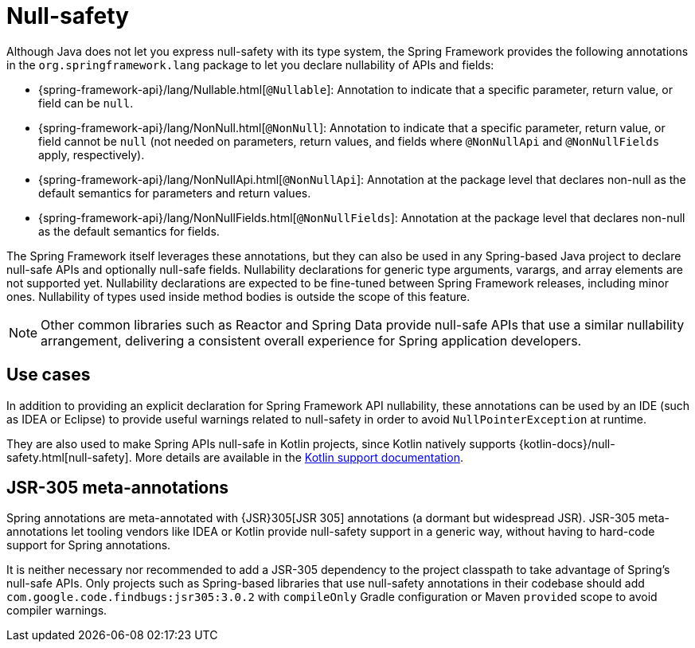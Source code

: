 [[null-safety]]
= Null-safety

Although Java does not let you express null-safety with its type system, the Spring Framework
provides the following annotations in the `org.springframework.lang` package to let you
declare nullability of APIs and fields:

* {spring-framework-api}/lang/Nullable.html[`@Nullable`]: Annotation to indicate that a
specific parameter, return value, or field can be `null`.
* {spring-framework-api}/lang/NonNull.html[`@NonNull`]: Annotation to indicate that a specific
parameter, return value, or field cannot be `null` (not needed on parameters, return values,
and fields where `@NonNullApi` and `@NonNullFields` apply, respectively).
* {spring-framework-api}/lang/NonNullApi.html[`@NonNullApi`]: Annotation at the package level
that declares non-null as the default semantics for parameters and return values.
* {spring-framework-api}/lang/NonNullFields.html[`@NonNullFields`]: Annotation at the package
level that declares non-null as the default semantics for fields.

The Spring Framework itself leverages these annotations, but they can also be used in any
Spring-based Java project to declare null-safe APIs and optionally null-safe fields.
Nullability declarations for generic type arguments, varargs, and array elements are not supported yet.
Nullability declarations are expected to be fine-tuned between Spring Framework releases,
including minor ones. Nullability of types used inside method bodies is outside the
scope of this feature.

NOTE: Other common libraries such as Reactor and Spring Data provide null-safe APIs that
use a similar nullability arrangement, delivering a consistent overall experience for
Spring application developers.


[[use-cases]]
== Use cases

In addition to providing an explicit declaration for Spring Framework API nullability,
these annotations can be used by an IDE (such as IDEA or Eclipse) to provide useful
warnings related to null-safety in order to avoid `NullPointerException` at runtime.

They are also used to make Spring APIs null-safe in Kotlin projects, since Kotlin natively
supports {kotlin-docs}/null-safety.html[null-safety]. More details
are available in the xref:languages/kotlin/null-safety.adoc[Kotlin support documentation].


[[jsr-305-meta-annotations]]
== JSR-305 meta-annotations

Spring annotations are meta-annotated with {JSR}305[JSR 305]
annotations (a dormant but widespread JSR). JSR-305 meta-annotations let tooling vendors
like IDEA or Kotlin provide null-safety support in a generic way, without having to
hard-code support for Spring annotations.

It is neither necessary nor recommended to add a JSR-305 dependency to the project classpath to
take advantage of Spring's null-safe APIs. Only projects such as Spring-based libraries that use
null-safety annotations in their codebase should add `com.google.code.findbugs:jsr305:3.0.2`
with `compileOnly` Gradle configuration or Maven `provided` scope to avoid compiler warnings.
